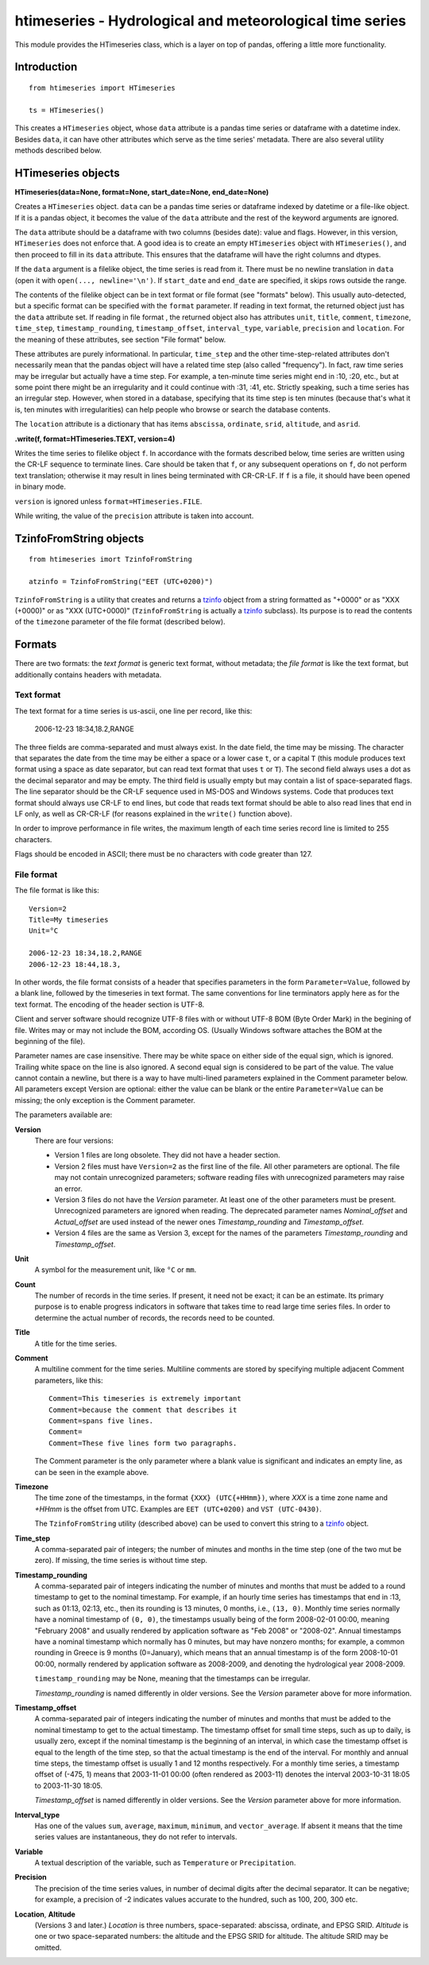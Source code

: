 =========================================================
htimeseries - Hydrological and meteorological time series
=========================================================


.. image:: https://img.shields.io/pypi/v/htimeseries.svg
        :target: https://pypi.python.org/pypi/htimeseries

.. image:: https://img.shields.io/travis/openmeteo/htimeseries.svg
        :target: https://travis-ci.org/openmeteo/htimeseries

.. image:: https://codecov.io/github/openmeteo/htimeseries/coverage.svg
        :target: https://codecov.io/gh/openmeteo/htimeseries
        :alt: Coverage

.. image:: https://pyup.io/repos/github/openmeteo/htimeseries/shield.svg
         :target: https://pyup.io/repos/github/openmeteo/htimeseries/
         :alt: Updates

This module provides the HTimeseries class, which is a layer on top of
pandas, offering a little more functionality.

Introduction
============

::

    from htimeseries import HTimeseries

    ts = HTimeseries()

This creates a ``HTimeseries`` object, whose ``data`` attribute is a
pandas time series or dataframe with a datetime index. Besides ``data``,
it can have other attributes which serve as the time series' metadata.
There are also several utility methods described below.

HTimeseries objects
===================

**HTimeseries(data=None, format=None, start_date=None, end_date=None)**

Creates a ``HTimeseries`` object. ``data`` can be a pandas time series
or dataframe indexed by datetime or a file-like object. If it is a
pandas object, it becomes the value of the ``data`` attribute and the
rest of the keyword arguments are ignored.

The ``data`` attribute should be a dataframe with two columns (besides
date): value and flags. However, in this version, ``HTimeseries`` does
not enforce that. A good idea is to create an empty ``HTimeseries``
object with ``HTimeseries()``, and then proceed to fill in its ``data``
attribute. This ensures that the dataframe will have the right columns
and dtypes.

If the ``data`` argument is a filelike object, the time series is read
from it.  There must be no newline translation in ``data`` (open it with
``open(..., newline='\n')``. If ``start_date`` and ``end_date`` are
specified, it skips rows outside the range.

The contents of the filelike object can be in text format or file format (see
"formats" below). This usually auto-detected, but a specific format can
be specified with the ``format`` parameter.  If reading in text format,
the returned object just has the ``data`` attribute set. If reading in
file format , the returned object also has attributes ``unit``,
``title``, ``comment``, ``timezone``, ``time_step``,
``timestamp_rounding``, ``timestamp_offset``, ``interval_type``,
``variable``, ``precision`` and ``location``. For the meaning of these
attributes, see section "File format" below.

These attributes are purely informational. In particular, ``time_step``
and the other time-step-related attributes don't necessarily mean that
the pandas object will have a related time step (also called
"frequency"). In fact, raw time series may be irregular but actually
have a time step. For example, a ten-minute time series might end in
:10, :20, etc., but at some point there might be an irregularity and it
could continue with :31, :41, etc.  Strictly speaking, such a time
series has an irregular step. However, when stored in a database,
specifying that its time step is ten minutes (because that's what it is,
ten minutes with irregularities) can help people who browse or search
the database contents.

The ``location`` attribute is a dictionary that has items ``abscissa``,
``ordinate``, ``srid``, ``altitude``, and ``asrid``.

**.write(f, format=HTimeseries.TEXT, version=4)**

Writes the time series to filelike object ``f``. In accordance with the
formats described below, time series are written
using the CR-LF sequence to terminate lines.  Care should be taken that
``f``, or any subsequent operations on ``f``, do not perform text
translation; otherwise it may result in lines being terminated with
CR-CR-LF. If ``f`` is a file, it should have been opened in binary mode.

``version`` is ignored unless ``format=HTimeseries.FILE``.

While writing, the value of the ``precision`` attribute is taken into
account.

TzinfoFromString objects
========================

::

    from htimeseries imort TzinfoFromString

    atzinfo = TzinfoFromString("EET (UTC+0200)")

``TzinfoFromString`` is a utility that creates and returns a tzinfo_
object from a string formatted as "+0000" or as "XXX (+0000)" or as "XXX
(UTC+0000)" (``TzinfoFromString`` is actually a tzinfo_ subclass). Its
purpose is to read the contents of the ``timezone`` parameter of the
file format (described below).

.. _tzinfo: https://docs.python.org/3/library/datetime.html#tzinfo-objects

Formats
=======

There are two formats: the *text format* is generic text format, without
metadata; the *file format* is like the text format, but additionally
contains headers with metadata.

.. _textformat:

Text format
-----------

The text format for a time series is us-ascii, one line per record,
like this:

    2006-12-23 18:34,18.2,RANGE

The three fields are comma-separated and must always exist.  In the date
field, the time may be missing. The character that separates the date
from the time may be either a space or a lower case ``t``, or a capital
``T`` (this module produces text format using a space as date separator,
but can read text format that uses ``t`` or ``T``). The second field
always uses a dot as the decimal separator and may be empty.  The third
field is usually empty but may contain a list of space-separated flags.
The line separator should be the CR-LF sequence used in MS-DOS and
Windows systems. Code that produces text format should always use CR-LF
to end lines, but code that reads text format should be able to also
read lines that end in LF only, as well as CR-CR-LF (for reasons
explained in the ``write()`` function above).

In order to improve performance in file writes, the maximum length of
each time series record line is limited to 255 characters.

Flags should be encoded in ASCII; there must be no characters with
code greater than 127.

.. _fileformat:

File format
-----------

The file format is like this::

    Version=2
    Title=My timeseries
    Unit=°C

    2006-12-23 18:34,18.2,RANGE
    2006-12-23 18:44,18.3,

In other words, the file format consists of a header that specifies
parameters in the form ``Parameter=Value``, followed by a blank line,
followed by the timeseries in text format. The same conventions for line
terminators apply here as for the text format. The encoding of the
header section is UTF-8.

Client and server software should recognize UTF-8 files with or without
UTF-8 BOM (Byte Order Mark) in the begining of file.  Writes may or may
not include the BOM, according OS. (Usually Windows software attaches
the BOM at the beginning of the file).

Parameter names are case insensitive.  There may be white space on
either side of the equal sign, which is ignored. Trailing white space on
the line is also ignored. A second equal sign is considered to be part
of the value. The value cannot contain a newline, but there is a way to
have multi-lined parameters explained in the Comment parameter below.
All parameters except Version are optional: either the value can be
blank or the entire ``Parameter=Value`` can be missing; the only
exception is the Comment parameter.

The parameters available are:

**Version**
  There are four versions:

  * Version 1 files are long obsolete. They did not have a header
    section.

  * Version 2 files must have ``Version=2`` as the first line of the
    file. All other parameters are optional. The file may not contain
    unrecognized parameters; software reading files with unrecognized
    parameters may raise an error.

  * Version 3 files do not have the *Version* parameter. At least one of
    the other parameters must be present. Unrecognized parameters are
    ignored when reading. The deprecated parameter names
    *Nominal_offset* and *Actual_offset* are used instead of the newer
    ones *Timestamp_rounding* and *Timestamp_offset*.

  * Version 4 files are the same as Version 3, except for the names of
    the parameters *Timestamp_rounding* and *Timestamp_offset*.

**Unit**
    A symbol for the measurement unit, like ``°C`` or ``mm``.

**Count**
    The number of records in the time series. If present, it need not be
    exact; it can be an estimate. Its primary purpose is to enable
    progress indicators in software that takes time to read large time
    series files. In order to determine the actual number of records,
    the records need to be counted.

**Title**
    A title for the time series.

**Comment**
    A multiline comment for the time series. Multiline comments are
    stored by specifying multiple adjacent Comment parameters, like
    this::

        Comment=This timeseries is extremely important
        Comment=because the comment that describes it
        Comment=spans five lines.
        Comment=
        Comment=These five lines form two paragraphs.

    The Comment parameter is the only parameter where a blank value is
    significant and indicates an empty line, as can be seen in the
    example above.

**Timezone**
    The time zone of the timestamps, in the format ``{XXX}
    (UTC{+HHmm})``, where *XXX* is a time zone name and *+HHmm* is the
    offset from UTC. Examples are ``EET (UTC+0200)`` and ``VST
    (UTC-0430)``.

    The ``TzinfoFromString`` utility (described above) can be used to
    convert this string to a tzinfo_ object.

**Time_step**
    A comma-separated pair of integers; the number of minutes and months
    in the time step (one of the two mut be zero). If missing, the time
    series is without time step.

**Timestamp_rounding**
    A comma-separated pair of integers indicating the number of minutes
    and months that must be added to a round timestamp to get to the
    nominal timestamp.  For example, if an hourly time series has
    timestamps that end in :13, such as 01:13, 02:13, etc., then its
    rounding is 13 minutes, 0 months, i.e., ``(13, 0)``. Monthly time
    series normally have a nominal timestamp of ``(0, 0)``, the
    timestamps usually being of the form 2008-02-01 00:00, meaning
    "February 2008" and usually rendered by application software as "Feb
    2008" or "2008-02". Annual timestamps have a nominal timestamp which
    normally has 0 minutes, but may have nonzero months; for example, a
    common rounding in Greece is 9 months (0=January), which means that
    an annual timestamp is of the form 2008-10-01 00:00, normally
    rendered by application software as 2008-2009, and denoting the
    hydrological year 2008-2009.

    ``timestamp_rounding`` may be None, meaning that the timestamps can
    be irregular.

    *Timestamp_rounding* is named differently in older versions. See the
    *Version* parameter above for more information.

**Timestamp_offset**
    A comma-separated pair of integers indicating the number of minutes
    and months that must be added to the nominal timestamp to get to the
    actual timestamp. The timestamp offset for small time steps, such as
    up to daily, is usually zero, except if the nominal timestamp is the
    beginning of an interval, in which case the timestamp offset is
    equal to the length of the time step, so that the actual timestamp
    is the end of the interval. For monthly and annual time steps, the
    timestamp offset is usually 1 and 12 months respectively.  For a
    monthly time series, a timestamp offset of (-475, 1) means that
    2003-11-01 00:00 (often rendered as 2003-11) denotes the interval
    2003-10-31 18:05 to 2003-11-30 18:05.

    *Timestamp_offset* is named differently in older versions. See the
    *Version* parameter above for more information.

**Interval_type**
    Has one of the values ``sum``, ``average``, ``maximum``,
    ``minimum``, and ``vector_average``. If absent it means that the
    time series values are instantaneous, they do not refer to
    intervals.

**Variable**
    A textual description of the variable, such as ``Temperature`` or
    ``Precipitation``.

**Precision**
    The precision of the time series values, in number of decimal digits
    after the decimal separator. It can be negative; for example, a
    precision of -2 indicates values accurate to the hundred, such as
    100, 200, 300 etc.

**Location**, **Altitude**
    (Versions 3 and later.) *Location* is three numbers,
    space-separated: abscissa, ordinate, and EPSG SRID. *Altitude* is
    one or two space-separated numbers: the altitude and the EPSG SRID
    for altitude. The altitude SRID may be omitted.
